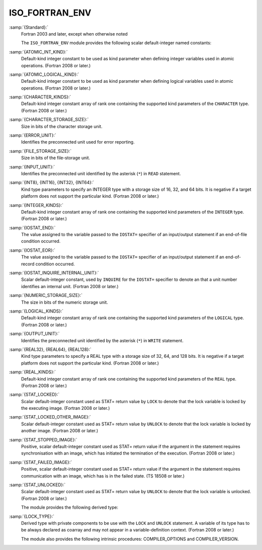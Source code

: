 ..
  Copyright 1988-2021 Free Software Foundation, Inc.
  This is part of the GCC manual.
  For copying conditions, see the GPL license file

.. _iso_fortran_env:

ISO_FORTRAN_ENV
***************

:samp:`{Standard}:`
  Fortran 2003 and later, except when otherwise noted

  The ``ISO_FORTRAN_ENV`` module provides the following scalar default-integer named constants:

:samp:`{ATOMIC_INT_KIND}:`
  Default-kind integer constant to be used as kind parameter when defining
  integer variables used in atomic operations. (Fortran 2008 or later.)

:samp:`{ATOMIC_LOGICAL_KIND}:`
  Default-kind integer constant to be used as kind parameter when defining
  logical variables used in atomic operations. (Fortran 2008 or later.)

:samp:`{CHARACTER_KINDS}:`
  Default-kind integer constant array of rank one containing the supported kind
  parameters of the ``CHARACTER`` type. (Fortran 2008 or later.)

:samp:`{CHARACTER_STORAGE_SIZE}:`
  Size in bits of the character storage unit.

:samp:`{ERROR_UNIT}:`
  Identifies the preconnected unit used for error reporting.

:samp:`{FILE_STORAGE_SIZE}:`
  Size in bits of the file-storage unit.

:samp:`{INPUT_UNIT}:`
  Identifies the preconnected unit identified by the asterisk
  (``*``) in ``READ`` statement.

:samp:`{INT8}, {INT16}, {INT32}, {INT64}:`
  Kind type parameters to specify an INTEGER type with a storage
  size of 16, 32, and 64 bits. It is negative if a target platform
  does not support the particular kind. (Fortran 2008 or later.)

:samp:`{INTEGER_KINDS}:`
  Default-kind integer constant array of rank one containing the supported kind
  parameters of the ``INTEGER`` type. (Fortran 2008 or later.)

:samp:`{IOSTAT_END}:`
  The value assigned to the variable passed to the ``IOSTAT=`` specifier of
  an input/output statement if an end-of-file condition occurred.

:samp:`{IOSTAT_EOR}:`
  The value assigned to the variable passed to the ``IOSTAT=`` specifier of
  an input/output statement if an end-of-record condition occurred.

:samp:`{IOSTAT_INQUIRE_INTERNAL_UNIT}:`
  Scalar default-integer constant, used by ``INQUIRE`` for the
  ``IOSTAT=`` specifier to denote an that a unit number identifies an
  internal unit. (Fortran 2008 or later.)

:samp:`{NUMERIC_STORAGE_SIZE}:`
  The size in bits of the numeric storage unit.

:samp:`{LOGICAL_KINDS}:`
  Default-kind integer constant array of rank one containing the supported kind
  parameters of the ``LOGICAL`` type. (Fortran 2008 or later.)

:samp:`{OUTPUT_UNIT}:`
  Identifies the preconnected unit identified by the asterisk
  (``*``) in ``WRITE`` statement.

:samp:`{REAL32}, {REAL64}, {REAL128}:`
  Kind type parameters to specify a REAL type with a storage
  size of 32, 64, and 128 bits. It is negative if a target platform
  does not support the particular kind. (Fortran 2008 or later.)

:samp:`{REAL_KINDS}:`
  Default-kind integer constant array of rank one containing the supported kind
  parameters of the ``REAL`` type. (Fortran 2008 or later.)

:samp:`{STAT_LOCKED}:`
  Scalar default-integer constant used as STAT= return value by ``LOCK`` to
  denote that the lock variable is locked by the executing image. (Fortran 2008
  or later.)

:samp:`{STAT_LOCKED_OTHER_IMAGE}:`
  Scalar default-integer constant used as STAT= return value by ``UNLOCK`` to
  denote that the lock variable is locked by another image. (Fortran 2008 or
  later.)

:samp:`{STAT_STOPPED_IMAGE}:`
  Positive, scalar default-integer constant used as STAT= return value if the
  argument in the statement requires synchronisation with an image, which has
  initiated the termination of the execution. (Fortran 2008 or later.)

:samp:`{STAT_FAILED_IMAGE}:`
  Positive, scalar default-integer constant used as STAT= return value if the
  argument in the statement requires communication with an image, which has
  is in the failed state. (TS 18508 or later.)

:samp:`{STAT_UNLOCKED}:`
  Scalar default-integer constant used as STAT= return value by ``UNLOCK`` to
  denote that the lock variable is unlocked. (Fortran 2008 or later.)

  The module provides the following derived type:

:samp:`{LOCK_TYPE}:`
  Derived type with private components to be use with the ``LOCK`` and
  ``UNLOCK`` statement. A variable of its type has to be always declared
  as coarray and may not appear in a variable-definition context.
  (Fortran 2008 or later.)

  The module also provides the following intrinsic procedures:
  COMPILER_OPTIONS and COMPILER_VERSION.